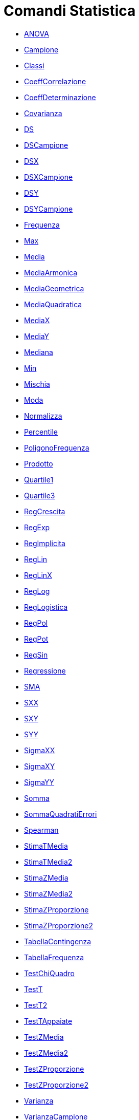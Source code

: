 = Comandi Statistica
:page-en: commands/Statistics_Commands
ifdef::env-github[:imagesdir: /it/modules/ROOT/assets/images]

* xref:/commands/ANOVA.adoc[ANOVA]
* xref:/commands/Campione.adoc[Campione]
* xref:/commands/Classi.adoc[Classi]
* xref:/commands/CoeffCorrelazione.adoc[CoeffCorrelazione]
* xref:/commands/CoeffDeterminazione.adoc[CoeffDeterminazione]
* xref:/commands/Covarianza.adoc[Covarianza]
* xref:/commands/DS.adoc[DS]
* xref:/commands/DSCampione.adoc[DSCampione]
* xref:/commands/DSX.adoc[DSX]
* xref:/commands/DSXCampione.adoc[DSXCampione]
* xref:/commands/DSY.adoc[DSY]
* xref:/commands/DSYCampione.adoc[DSYCampione]
* xref:/commands/Frequenza.adoc[Frequenza]
* xref:/commands/Max.adoc[Max]
* xref:/commands/Media.adoc[Media]
* xref:/commands/MediaArmonica.adoc[MediaArmonica]
* xref:/commands/MediaGeometrica.adoc[MediaGeometrica]
* xref:/commands/MediaQuadratica.adoc[MediaQuadratica]
* xref:/commands/MediaX.adoc[MediaX]
* xref:/commands/MediaY.adoc[MediaY]
* xref:/commands/Mediana.adoc[Mediana]
* xref:/commands/Min.adoc[Min]
* xref:/commands/Mischia.adoc[Mischia]
* xref:/commands/Moda.adoc[Moda]
* xref:/commands/Normalizza.adoc[Normalizza]
* xref:/commands/Percentile.adoc[Percentile]
* xref:/commands/PoligonoFrequenza.adoc[PoligonoFrequenza]
* xref:/commands/Prodotto.adoc[Prodotto]
* xref:/commands/Quartile1.adoc[Quartile1]
* xref:/commands/Quartile3.adoc[Quartile3]
* xref:/commands/RegCrescita.adoc[RegCrescita]
* xref:/commands/RegExp.adoc[RegExp]
* xref:/commands/RegImplicita.adoc[RegImplicita]
* xref:/commands/RegLin.adoc[RegLin]
* xref:/commands/RegLinX.adoc[RegLinX]
* xref:/commands/RegLog.adoc[RegLog]
* xref:/commands/RegLogistica.adoc[RegLogistica]
* xref:/commands/RegPol.adoc[RegPol]
* xref:/commands/RegPot.adoc[RegPot]
* xref:/commands/RegSin.adoc[RegSin]
* xref:/commands/Regressione.adoc[Regressione]
* xref:/commands/SMA.adoc[SMA]
* xref:/commands/SXX.adoc[SXX]
* xref:/commands/SXY.adoc[SXY]
* xref:/commands/SYY.adoc[SYY]
* xref:/commands/SigmaXX.adoc[SigmaXX]
* xref:/commands/SigmaXY.adoc[SigmaXY]
* xref:/commands/SigmaYY.adoc[SigmaYY]
* xref:/commands/Somma.adoc[Somma]
* xref:/commands/SommaQuadratiErrori.adoc[SommaQuadratiErrori]
* xref:/commands/Spearman.adoc[Spearman]
* xref:/commands/StimaTMedia.adoc[StimaTMedia]
* xref:/commands/StimaTMedia2.adoc[StimaTMedia2]
* xref:/commands/StimaZMedia.adoc[StimaZMedia]
* xref:/commands/StimaZMedia2.adoc[StimaZMedia2]
* xref:/commands/StimaZProporzione.adoc[StimaZProporzione]
* xref:/commands/StimaZProporzione2.adoc[StimaZProporzione2]
* xref:/commands/TabellaContingenza.adoc[TabellaContingenza]
* xref:/commands/TabellaFrequenza.adoc[TabellaFrequenza]
* xref:/commands/TestChiQuadro.adoc[TestChiQuadro]
* xref:/commands/TestT.adoc[TestT]
* xref:/commands/TestT2.adoc[TestT2]
* xref:/commands/TestTAppaiate.adoc[TestTAppaiate]
* xref:/commands/TestZMedia.adoc[TestZMedia]
* xref:/commands/TestZMedia2.adoc[TestZMedia2]
* xref:/commands/TestZProporzione.adoc[TestZProporzione]
* xref:/commands/TestZProporzione2.adoc[TestZProporzione2]
* xref:/commands/Varianza.adoc[Varianza]
* xref:/commands/VarianzaCampione.adoc[VarianzaCampione]

Vedere anche il image:16px-Menu_view_probability.svg.png[Menu view probability.svg,width=16,height=16]
xref:/Calcolatore_di_Probabilità.adoc[Calcolatore di Probabilità].
